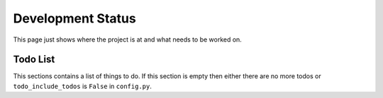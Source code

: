 Development Status
==================

This page just shows where the project is at and what needs to be worked on.

Todo List
---------

This sections contains a list of things to do. If this section is empty then either there are no more todos or ``todo_include_todos`` is ``False`` in ``config.py``.

.. todolist:: 
